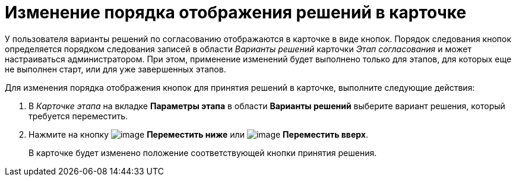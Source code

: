 = Изменение порядка отображения решений в карточке

У пользователя варианты решений по согласованию отображаются в карточке в виде кнопок. Порядок следования кнопок определяется порядком следования записей в области _Варианты решений_ карточки _Этап согласования_ и может настраиваться администратором. При этом, применение изменений будет выполнено только для этапов, для которых еще не выполнен старт, или для уже завершенных этапов.

.Для изменения порядка отображения кнопок для принятия решений в карточке, выполните следующие действия:
. В _Карточке этапа_ на вкладке *Параметры этапа* в области *Варианты решений* выберите вариант решения, который требуется переместить.
. Нажмите на кнопку image:buttons/arrow_down_green.png[image] *Переместить ниже* или image:buttons/arrow_up_green.png[image] *Переместить вверх*.
+
В карточке будет изменено положение соответствующей кнопки принятия решения.
